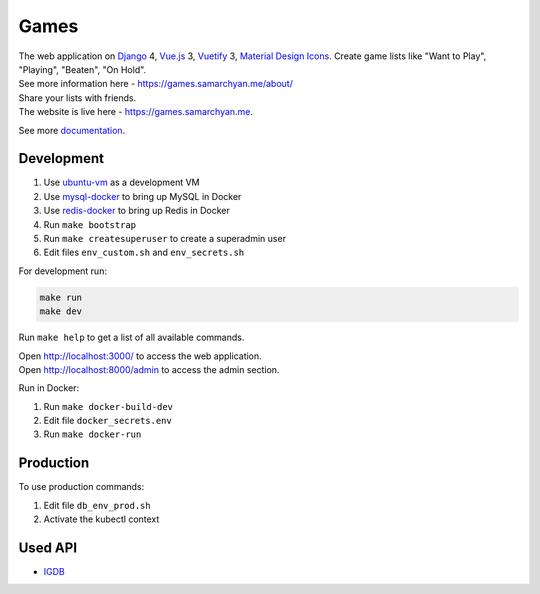 Games
==========================================================

|Deployment Status| |Requirements Status| |Codecov|

| The web application on Django_ 4, Vue.js_ 3, Vuetify_ 3, `Material Design Icons`_. Create game lists like "Want to Play", "Playing", "Beaten", "On Hold".
| See more information here - https://games.samarchyan.me/about/

| Share your lists with friends.

| The website is live here - https://games.samarchyan.me.

See more documentation_.


Development
----------------------------
1. Use ubuntu-vm_ as a development VM
2. Use mysql-docker_ to bring up MySQL in Docker
3. Use redis-docker_ to bring up Redis in Docker
4. Run ``make bootstrap``
5. Run ``make createsuperuser`` to create a superadmin user
6. Edit files ``env_custom.sh`` and ``env_secrets.sh``

For development run:

.. code-block:: bash

    make run
    make dev


Run ``make help`` to get a list of all available commands.

| Open http://localhost:3000/ to access the web application.
| Open http://localhost:8000/admin to access the admin section.

Run in Docker:

1. Run ``make docker-build-dev``
2. Edit file ``docker_secrets.env``
3. Run ``make docker-run``

Production
------------
To use production commands:

1. Edit file ``db_env_prod.sh``
2. Activate the kubectl context

Used API
-----------
* IGDB_

.. |Requirements Status| image:: https://requires.io/github/desecho/games/requirements.svg?branch=main
   :target: https://requires.io/github/desecho/games/requirements/?branch=main

.. |Codecov| image:: https://codecov.io/gh/desecho/games/branch/main/graph/badge.svg
   :target: https://codecov.io/gh/desecho/games

.. |Deployment Status| image:: https://github.com/desecho/games/actions/workflows/deployment.yaml/badge.svg
   :target: https://github.com/desecho/games/actions/workflows/deployment.yaml

.. _documentation: https://github.com/desecho/games/blob/main/doc.rst

.. _ubuntu-vm: https://github.com/desecho/ubuntu-vm
.. _mysql-docker: https://github.com/desecho/mysql-docker
.. _redis-docker: https://github.com/desecho/redis-docker

.. _IGDB: https://www.igdb.com/

.. _Django: https://www.djangoproject.com/
.. _Vue.js: https://vuejs.org/
.. _Vuetify: https://vuetifyjs.com/
.. _Material Design Icons: https://materialdesignicons.com/
